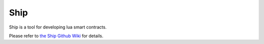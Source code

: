 Ship
====

Ship is a tool for developing lua smart contracts.

Please refer to `the Ship Github Wiki <https://github.com/aergoio/ship/wiki>`_ for details.